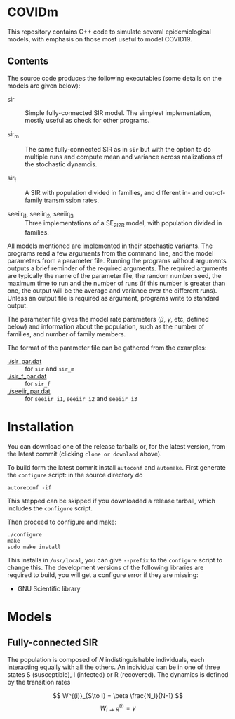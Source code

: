 
* COVIDm

This repository contains C++ code to simulate several epidemiological
models, with emphasis on those most useful to model COVID19.

** Contents

The source code produces the following executables (some details on
the models are given below):

  - sir :: Simple fully-connected SIR model.  The simplest
    implementation, mostly useful as check for other programs.

  - sir_m :: The same fully-connected SIR as in =sir= but with the
    option to do multiple runs and compute mean and variance across
    realizations of the stochastic dynamcis.

  - sir_f :: A SIR with population divided in families, and different
    in- and out-of-family transmission rates.

  - seeiir_i1, seeiir_i2, seeiir_i3 :: Three implementations of a
    SE_2I_2R model, with population divided in families.

All models mentioned are implemented in their stochastic variants.
The programs read a few arguments from the command line, and the model
parameters from a parameter file.  Running the programs without
arguments outputs a brief reminder of the required arguments.  The
required arguments are typically the name of the parameter file, the
random number seed, the maximum time to run and the number of runs (if
this number is greater than one, the output will be the average and
variance over the different runs).  Unless an output file is required
as argument, programs write to standard output.

The parameter file gives the model rate parameters ($\beta$, $\gamma$,
etc, defined below) and information about the population, such as the
number of families, and number of family members.

The format of the parameter file can be gathered from the examples:

 - [[./sir_par.dat]] :: for =sir= and =sir_m=
 - [[./sir_f_par.dat]] :: for =sir_f=
 - [[./seeiir_par.dat]] :: for =seeiir_i1=, =seeiir_i2= and =seeiir_i3=


* Installation

You can download one of the release tarballs or, for the latest
version, from the latest commit (clicking ~clone or downlaod~ above).

To build form the latest commit install =autoconf= and =automake=.
First generate the ~configure~ script: in the source directory do

: autoreconf -if

This stepped can be skipped if you downloaded a release tarball, which
includes the =configure= script.

Then proceed to configure and make:

: ./configure
: make
: sudo make install

This installs in =/usr/local=, you can give =--prefix= to the
~configure~ script to change this.  The development versions of the
following libraries are required to build, you will get a configure
error if they are missing:

 - GNU Scientific library


* Models

** Fully-connected SIR

The population is composed of \(N\) indistinguishable individuals,
each interacting equally with all the others.  An individual can be in
one of three states S (susceptible), I (infected) or R (recovered).
The dynamics is defined by the transition rates

\[  W^{(i)}_{S\to I} = \beta \frac{N_I}{N-1} \]
\[  W^{(i)}_{I\to R} = \gamma \]




